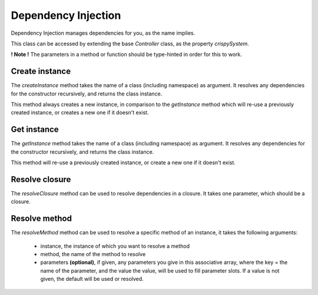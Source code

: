 Dependency Injection
====================

Dependency Injection manages dependencies for you, as the name implies.

This class can be accessed by extending the base *Controller* class, as the property *crispySystem*.

**! Note !** The parameters in a method or function should be type-hinted in order for this to work.

Create instance
---------------

The *createInstance* method takes the name of a class (including namespace) as argument. It resolves any dependencies for the constructor recursively, and returns the class instance.

This method always creates a new instance, in comparison to the *getInstance* method which will re-use a previously created instance, or creates a new one if it doesn't exist.

Get instance
------------

The *getInstance* method takes the name of a class (including namespace) as argument. It resolves any dependencies for the constructor recursively, and returns the class instance.

This method will re-use a previously created instance, or create a new one if it doesn't exist.

Resolve closure
---------------

The *resolveClosure* method can be used to resolve dependencies in a closure. It takes one parameter, which should be a closure.

Resolve method
--------------

The *resolveMethod* method can be used to resolve a specific method of an instance, it takes the following arguments:

 * instance, the instance of which you want to resolve a method
 * method, the name of the method to resolve
 * parameters **(optional)**, if given, any parameters you give in this associative array, where the key = the name of the parameter, and the value the value, will be used to fill parameter slots. If a value is not given, the default will be used or resolved.